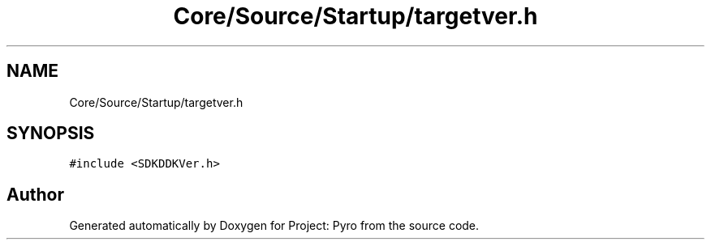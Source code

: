 .TH "Core/Source/Startup/targetver.h" 3 "Tue Mar 20 2018" "Project: Pyro" \" -*- nroff -*-
.ad l
.nh
.SH NAME
Core/Source/Startup/targetver.h
.SH SYNOPSIS
.br
.PP
\fC#include <SDKDDKVer\&.h>\fP
.br

.SH "Author"
.PP 
Generated automatically by Doxygen for Project: Pyro from the source code\&.
